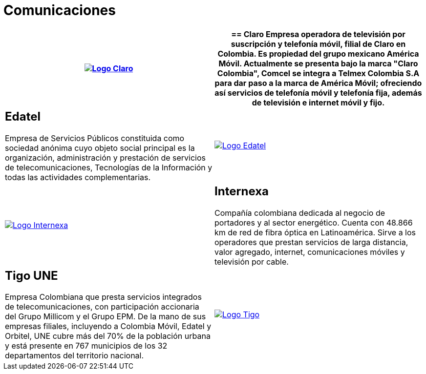 :slug: clientes/comunicaciones/
:category: clientes
:description: FLUID es una compañía especializada en seguridad informática, ethical hacking, pruebas de intrusión y detección de vulnerabilidades en aplicaciones con más de 18 años prestando sus servicios en el mercado colombiano. Aquí presentamos nuestras soluciones en el sector de las comunicaciones.
:keywords: FLUID, Seguridad, Clientes, Comunicaciones, Pentesting, Ethical Hacking.
:translate: customers/communications/

= Comunicaciones

[role="Comunicaciones tb-alt"]
[cols=2, frame="none"]
|====
^.^a|image:logo-claro.png[alt="Logo Claro",link="https://www.claro.com.co/personas/institucional/"]

a|== Claro

Empresa operadora de televisión por suscripción y telefonía móvil, filial de Claro en Colombia.
Es propiedad del grupo mexicano América Móvil. Actualmente se presenta bajo la marca
"Claro Colombia", Comcel se integra a Telmex Colombia S.A para dar paso a la marca de América Móvil;
ofreciendo así servicios de telefonía móvil y telefonía fija, además de televisión e internet móvil y fijo.

a|== Edatel

Empresa de Servicios Públicos constituida como sociedad anónima cuyo objeto social
principal es la organización, administración y prestación de servicios de telecomunicaciones,
Tecnologías de la Información y todas las actividades complementarias.

^.^a|image:logo-edatel.png[alt="Logo Edatel",link="https://www.edatel.com.co/nuestra-compania/informacion-corporativa/quienes-somos"]

^.^a|image:logo-internexa.png[alt="Logo Internexa",link="http://www.internexa.com/Paginas/Home.aspx"]

a|== Internexa

Compañía colombiana dedicada al negocio de portadores y al sector energético.
Cuenta con 48.866 km de red de fibra óptica en Latinoamérica. Sirve a los operadores que prestan
servicios de larga distancia, valor agregado, internet, comunicaciones móviles y televisión por cable.

a|== Tigo UNE

Empresa Colombiana que presta servicios integrados de telecomunicaciones, con
participación accionaria del Grupo Millicom y el Grupo EPM. De la mano de sus empresas
filiales, incluyendo a Colombia Móvil, Edatel y Orbitel, UNE cubre más del 70% de la
población urbana y está presente en 767 municipios de los 32 departamentos del territorio nacional.

^.^a|image:logo-tigo.png[alt="Logo Tigo",link="https://www.tigo.com.co/nuestra-compania"]

|====
